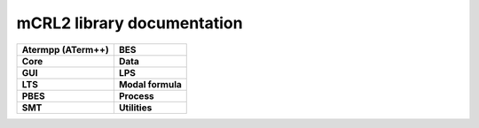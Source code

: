 .. mCRL2 documentation master file, created by
   sphinx-quickstart on Wed Dec 21 08:20:17 2011.
   You can adapt this file completely to your liking, but it should at least
   contain the root `toctree` directive.

mCRL2 library documentation
###########################

.. list-table:: 
   :class: libdoc

   * - **Atermpp (ATerm++)**

       .. toctree::
          :maxdepth: 1

          libraries/atermpp/aterm_library
          libraries/atermpp/reference

       .. include:: libraries/atermpp/articles.txt

     - **BES**

       .. toctree::
          :maxdepth: 2

          libraries/bes/reference

       .. include:: libraries/bes/articles.txt

   * - **Core**

       .. toctree::
          :maxdepth: 1

          libraries/core/core_library
          libraries/core/common_functionality
          libraries/core/reference

     - **Data**

       .. toctree::
          :maxdepth: 1

          libraries/data/data_library
          libraries/data/reference

       .. include:: libraries/data/articles.txt

   * - **GUI**

       .. toctree::
          :maxdepth: 2

          libraries/gui/gui_library
          libraries/gui/reference

     - **LPS**

       .. toctree::
          :maxdepth: 1

          libraries/lps/lps_library
          libraries/lps/reference

       .. include:: libraries/lps/articles.txt

   * - **LTS**

       .. toctree::
          :maxdepth: 1

          libraries/lts/lts_library
          libraries/lts/reference

       .. include:: libraries/lts/articles.txt

     - **Modal formula**

       .. toctree::
          :maxdepth: 2

          libraries/modal_formula/modal_formulas_library
          libraries/modal_formula/reference

   * - **PBES**

       .. toctree::
          :maxdepth: 1

          libraries/pbes/pbes_library
          libraries/pbes/reference

       .. include:: libraries/pbes/articles.txt

     - **Process**

       .. toctree::
          :maxdepth: 2

          libraries/process/process_library
          libraries/process/reference

       .. include:: libraries/process/articles.txt

   * - **SMT**

       .. toctree::
          :maxdepth: 2

          libraries/smt/smt_library
          libraries/smt/reference

     - **Utilities**

       .. toctree::
          :maxdepth: 1
          
          libraries/utilities/utilities_library
          libraries/utilities/reference